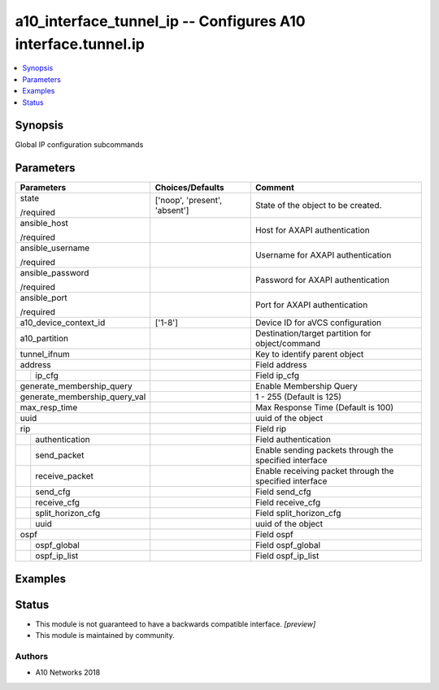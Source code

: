 .. _a10_interface_tunnel_ip_module:


a10_interface_tunnel_ip -- Configures A10 interface.tunnel.ip
=============================================================

.. contents::
   :local:
   :depth: 1


Synopsis
--------

Global IP configuration subcommands






Parameters
----------

+-------------------------------+-------------------------------+---------------------------------------------------------+
| Parameters                    | Choices/Defaults              | Comment                                                 |
|                               |                               |                                                         |
|                               |                               |                                                         |
+===============================+===============================+=========================================================+
| state                         | ['noop', 'present', 'absent'] | State of the object to be created.                      |
|                               |                               |                                                         |
| /required                     |                               |                                                         |
+-------------------------------+-------------------------------+---------------------------------------------------------+
| ansible_host                  |                               | Host for AXAPI authentication                           |
|                               |                               |                                                         |
| /required                     |                               |                                                         |
+-------------------------------+-------------------------------+---------------------------------------------------------+
| ansible_username              |                               | Username for AXAPI authentication                       |
|                               |                               |                                                         |
| /required                     |                               |                                                         |
+-------------------------------+-------------------------------+---------------------------------------------------------+
| ansible_password              |                               | Password for AXAPI authentication                       |
|                               |                               |                                                         |
| /required                     |                               |                                                         |
+-------------------------------+-------------------------------+---------------------------------------------------------+
| ansible_port                  |                               | Port for AXAPI authentication                           |
|                               |                               |                                                         |
| /required                     |                               |                                                         |
+-------------------------------+-------------------------------+---------------------------------------------------------+
| a10_device_context_id         | ['1-8']                       | Device ID for aVCS configuration                        |
|                               |                               |                                                         |
|                               |                               |                                                         |
+-------------------------------+-------------------------------+---------------------------------------------------------+
| a10_partition                 |                               | Destination/target partition for object/command         |
|                               |                               |                                                         |
|                               |                               |                                                         |
+-------------------------------+-------------------------------+---------------------------------------------------------+
| tunnel_ifnum                  |                               | Key to identify parent object                           |
|                               |                               |                                                         |
|                               |                               |                                                         |
+-------------------------------+-------------------------------+---------------------------------------------------------+
| address                       |                               | Field address                                           |
|                               |                               |                                                         |
|                               |                               |                                                         |
+---+---------------------------+-------------------------------+---------------------------------------------------------+
|   | ip_cfg                    |                               | Field ip_cfg                                            |
|   |                           |                               |                                                         |
|   |                           |                               |                                                         |
+---+---------------------------+-------------------------------+---------------------------------------------------------+
| generate_membership_query     |                               | Enable Membership Query                                 |
|                               |                               |                                                         |
|                               |                               |                                                         |
+-------------------------------+-------------------------------+---------------------------------------------------------+
| generate_membership_query_val |                               | 1 - 255 (Default is 125)                                |
|                               |                               |                                                         |
|                               |                               |                                                         |
+-------------------------------+-------------------------------+---------------------------------------------------------+
| max_resp_time                 |                               | Max Response Time (Default is 100)                      |
|                               |                               |                                                         |
|                               |                               |                                                         |
+-------------------------------+-------------------------------+---------------------------------------------------------+
| uuid                          |                               | uuid of the object                                      |
|                               |                               |                                                         |
|                               |                               |                                                         |
+-------------------------------+-------------------------------+---------------------------------------------------------+
| rip                           |                               | Field rip                                               |
|                               |                               |                                                         |
|                               |                               |                                                         |
+---+---------------------------+-------------------------------+---------------------------------------------------------+
|   | authentication            |                               | Field authentication                                    |
|   |                           |                               |                                                         |
|   |                           |                               |                                                         |
+---+---------------------------+-------------------------------+---------------------------------------------------------+
|   | send_packet               |                               | Enable sending packets through the specified interface  |
|   |                           |                               |                                                         |
|   |                           |                               |                                                         |
+---+---------------------------+-------------------------------+---------------------------------------------------------+
|   | receive_packet            |                               | Enable receiving packet through the specified interface |
|   |                           |                               |                                                         |
|   |                           |                               |                                                         |
+---+---------------------------+-------------------------------+---------------------------------------------------------+
|   | send_cfg                  |                               | Field send_cfg                                          |
|   |                           |                               |                                                         |
|   |                           |                               |                                                         |
+---+---------------------------+-------------------------------+---------------------------------------------------------+
|   | receive_cfg               |                               | Field receive_cfg                                       |
|   |                           |                               |                                                         |
|   |                           |                               |                                                         |
+---+---------------------------+-------------------------------+---------------------------------------------------------+
|   | split_horizon_cfg         |                               | Field split_horizon_cfg                                 |
|   |                           |                               |                                                         |
|   |                           |                               |                                                         |
+---+---------------------------+-------------------------------+---------------------------------------------------------+
|   | uuid                      |                               | uuid of the object                                      |
|   |                           |                               |                                                         |
|   |                           |                               |                                                         |
+---+---------------------------+-------------------------------+---------------------------------------------------------+
| ospf                          |                               | Field ospf                                              |
|                               |                               |                                                         |
|                               |                               |                                                         |
+---+---------------------------+-------------------------------+---------------------------------------------------------+
|   | ospf_global               |                               | Field ospf_global                                       |
|   |                           |                               |                                                         |
|   |                           |                               |                                                         |
+---+---------------------------+-------------------------------+---------------------------------------------------------+
|   | ospf_ip_list              |                               | Field ospf_ip_list                                      |
|   |                           |                               |                                                         |
|   |                           |                               |                                                         |
+---+---------------------------+-------------------------------+---------------------------------------------------------+







Examples
--------

.. code-block:: yaml+jinja

    





Status
------




- This module is not guaranteed to have a backwards compatible interface. *[preview]*


- This module is maintained by community.



Authors
~~~~~~~

- A10 Networks 2018

